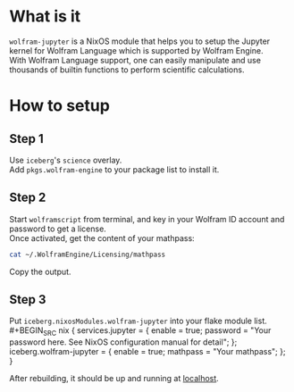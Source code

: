 * What is it
=wolfram-jupyter= is a NixOS module that helps you to setup the Jupyter kernel for Wolfram Language which is supported by Wolfram Engine.\\
With Wolfram Language support, one can easily manipulate and use thousands of builtin functions to perform scientific calculations.
* How to setup
** Step 1
Use =iceberg='s =science= overlay.\\
Add =pkgs.wolfram-engine= to your package list to install it.
** Step 2
Start =wolframscript= from terminal, and key in your Wolfram ID account and password to get a license.\\
Once activated, get the content of your mathpass:
#+BEGIN_SRC bash
cat ~/.WolframEngine/Licensing/mathpass
#+END_SRC
Copy the output.
** Step 3
Put =iceberg.nixosModules.wolfram-jupyter= into your flake module list.\\
#+BEGIN_SRC nix
{
  services.jupyter = {
    enable = true;
    password = "Your password here. See NixOS configuration manual for detail";
  };
  iceberg.wolfram-jupyter = {
    enable = true;
    mathpass = "Your mathpass";
  };
}
#+END_SRC
After rebuilding, it should be up and running at [[http://127.0.0.1:8888][localhost]].
